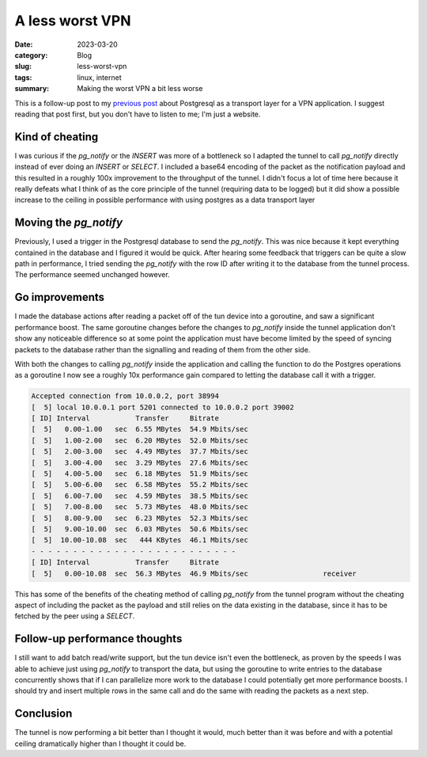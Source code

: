 A less worst VPN
=================

:date: 2023-03-20
:category: Blog
:slug: less-worst-vpn
:tags: linux, internet
:summary: Making the worst VPN a bit less worse

This is a follow-up post to my `previous post`_ about Postgresql as a transport
layer for a VPN application. I suggest reading that post first, but you don't
have to listen to me; I'm just a website.

Kind of cheating
-----------------

I was curious if the `pg_notify` or the `INSERT` was more of a bottleneck so I
adapted the tunnel to call `pg_notify` directly instead of ever doing an
`INSERT` or `SELECT`. I included a base64 encoding of the packet as the
notification payload and this resulted in a roughly 100x improvement to the
throughput of the tunnel. I didn't focus a lot of time here because it really
defeats what I think of as the core principle of the tunnel (requiring data to
be logged) but it did show a possible increase to the ceiling in possible
performance with using postgres as a data transport layer

Moving the `pg_notify`
-----------------------

Previously, I used a trigger in the Postgresql database to send the `pg_notify`.
This was nice because it kept everything contained in the database and I figured
it would be quick. After hearing some feedback that triggers can be quite a slow
path in performance, I tried sending the `pg_notify` with the row ID after
writing it to the database from the tunnel process. The performance seemed
unchanged however.

Go improvements
----------------

I made the database actions after reading a packet off of the tun device into a
goroutine, and saw a significant performance boost. The same goroutine changes
before the changes to `pg_notify` inside the tunnel application don't show any
noticeable difference so at some point the application must have become limited
by the speed of syncing packets to the database rather than the signalling and
reading of them from the other side.

With both the changes to calling `pg_notify` inside the application and calling
the function to do the Postgres operations as a goroutine I now see a roughly
10x performance gain compared to letting the database call it with a trigger.

.. code::

    Accepted connection from 10.0.0.2, port 38994
    [  5] local 10.0.0.1 port 5201 connected to 10.0.0.2 port 39002
    [ ID] Interval           Transfer     Bitrate
    [  5]   0.00-1.00   sec  6.55 MBytes  54.9 Mbits/sec                  
    [  5]   1.00-2.00   sec  6.20 MBytes  52.0 Mbits/sec                  
    [  5]   2.00-3.00   sec  4.49 MBytes  37.7 Mbits/sec                  
    [  5]   3.00-4.00   sec  3.29 MBytes  27.6 Mbits/sec                  
    [  5]   4.00-5.00   sec  6.18 MBytes  51.9 Mbits/sec                  
    [  5]   5.00-6.00   sec  6.58 MBytes  55.2 Mbits/sec                  
    [  5]   6.00-7.00   sec  4.59 MBytes  38.5 Mbits/sec                  
    [  5]   7.00-8.00   sec  5.73 MBytes  48.0 Mbits/sec                  
    [  5]   8.00-9.00   sec  6.23 MBytes  52.3 Mbits/sec                  
    [  5]   9.00-10.00  sec  6.03 MBytes  50.6 Mbits/sec                  
    [  5]  10.00-10.08  sec   444 KBytes  46.1 Mbits/sec                  
    - - - - - - - - - - - - - - - - - - - - - - - - -
    [ ID] Interval           Transfer     Bitrate
    [  5]   0.00-10.08  sec  56.3 MBytes  46.9 Mbits/sec                  receiver

This has some of the benefits of the cheating method of calling `pg_notify` from
the tunnel program without the cheating aspect of including the packet as the
payload and still relies on the data existing in the database, since it has to
be fetched by the peer using a `SELECT`.

Follow-up performance thoughts
-------------------------------

I still want to add batch read/write support, but the tun device isn't even the
bottleneck, as proven by the speeds I was able to achieve just using `pg_notify`
to transport the data, but using the goroutine to write entries to the database
concurrently shows that if I can parallelize more work to the database I could
potentially get more performance boosts. I should try and insert multiple rows
in the same call and do the same with reading the packets as a next step.

Conclusion
-----------

The tunnel is now performing a bit better than I thought it would, much better
than it was before and with a potential ceiling dramatically higher than I
thought it could be.

.. _previous post: /blog/the-worst-vpn
